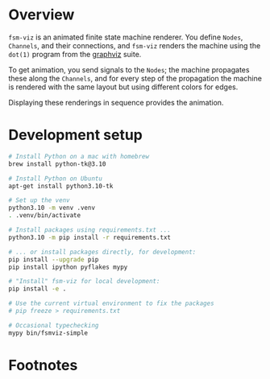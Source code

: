 # -*- coding: utf-8 -*-
#+OPTIONS: H:2 num:t \n:nil @:t ::t |:t ^:{} f:t *:t TeX:t LaTeX:t skip:nil p:nil
#+OPTIONS: toc:nil
#+HTML_HEAD: <link rel="stylesheet" type="text/css" href="./l3style.css"/>
#+HTML: <div id="toc">
#+TOC: headlines 2        insert TOC here, with two headline levels
#+HTML: </div> 
# 
#+HTML: <div id="org-content">

[[./images/under-construction.png]]

* Overview
  =fsm-viz= is an animated finite state machine renderer.  You define =Nodes=,
  =Channels=, and their connections, and =fsm-viz= renders the machine using the
  =dot(1)= program from the [[https://graphviz.org/about/][graphviz]] suite.  

  To get animation, you send signals to the =Nodes=; the machine propagates
  these along the =Channels=, and for every step of the propagation the machine is
  rendered with the same layout but using different colors for edges.

  Displaying these renderings in sequence provides the animation.

* Development setup
  #+BEGIN_SRC sh
    # Install Python on a mac with homebrew
    brew install python-tk@3.10

    # Install Python on Ubuntu
    apt-get install python3.10-tk

    # Set up the venv 
    python3.10 -m venv .venv
    . .venv/bin/activate

    # Install packages using requirements.txt ...
    python3.10 -m pip install -r requirements.txt

    # ... or install packages directly, for development:
    pip install --upgrade pip
    pip install ipython pyflakes mypy

    # "Install" fsm-viz for local development:
    pip install -e .

    # Use the current virtual environment to fix the packages
    # pip freeze > requirements.txt

    # Occasional typechecking
    mypy bin/fsmviz-simple
  #+END_SRC

* Footnotes
#+HTML: </div> 

